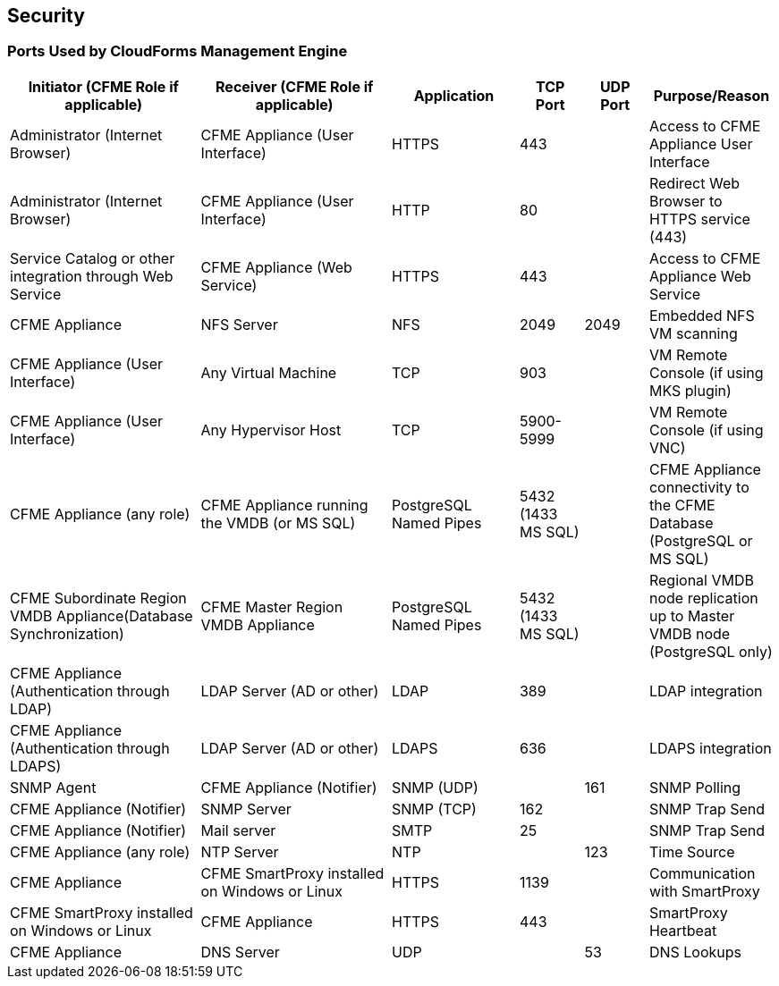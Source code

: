 [[security]]
== Security

=== Ports Used by CloudForms Management Engine

[width="100%",cols="3,3,2,1,1,2",options="header",]
|============================================================================================================
|Initiator (CFME Role if applicable) |Receiver (CFME Role if applicable) |Application |TCP Port |UDP Port |Purpose/Reason 
|Administrator (Internet Browser) |CFME Appliance (User Interface) |HTTPS |443 |  |Access to CFME Appliance User Interface
|Administrator (Internet Browser) |CFME Appliance (User Interface)  |HTTP |80 |  |Redirect Web Browser to HTTPS service (443)
|Service Catalog or other integration through Web Service |CFME Appliance (Web Service) |HTTPS |443 |  |Access to CFME Appliance Web Service
|CFME Appliance |NFS Server |NFS |2049 |2049 |Embedded NFS VM scanning
|CFME Appliance (User Interface) |Any Virtual Machine |TCP |903 |  |VM Remote Console (if using MKS plugin)
|CFME Appliance (User Interface) |Any Hypervisor Host |TCP |5900-5999 |  |VM Remote Console (if using VNC)
|CFME Appliance (any role) |CFME Appliance running the VMDB (or MS SQL) |PostgreSQL Named Pipes |5432 (1433 MS SQL) |  |CFME Appliance connectivity to the CFME Database (PostgreSQL or MS SQL)
|CFME Subordinate Region VMDB Appliance(Database Synchronization) |CFME Master Region VMDB Appliance |PostgreSQL Named Pipes |5432 (1433 MS SQL) |  |Regional VMDB node replication up to Master VMDB node (PostgreSQL only)
|CFME Appliance (Authentication through LDAP) |LDAP Server (AD or other)|LDAP |389 |  |LDAP integration
|CFME Appliance (Authentication through LDAPS) |LDAP Server (AD or other) |LDAPS |636 |  |LDAPS integration
|SNMP Agent |CFME Appliance (Notifier) |SNMP (UDP) |  |161 |SNMP Polling
|CFME Appliance (Notifier) |SNMP Server |SNMP (TCP) |162 |  |SNMP Trap Send
|CFME Appliance (Notifier) |Mail server |SMTP |25 |  |SNMP Trap Send
|CFME Appliance (any role) |NTP Server |NTP |  |123 |Time Source
|CFME Appliance |CFME SmartProxy installed on Windows or Linux |HTTPS |1139 |  |Communication with SmartProxy
|CFME SmartProxy installed on Windows or Linux |CFME Appliance |HTTPS |443 |  |SmartProxy Heartbeat
|CFME Appliance |DNS Server |UDP |  |53 |DNS Lookups
|============================================================================================================

